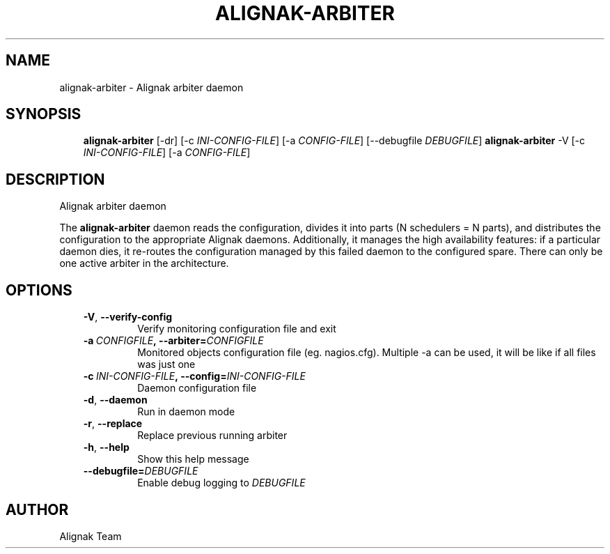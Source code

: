 .\" Man page generated from reStructuredText.
.
.TH ALIGNAK-ARBITER 8 "2015-10-31" "1.0.0" "Alignak commands"
.SH NAME
alignak-arbiter \- Alignak arbiter daemon
.
.nr rst2man-indent-level 0
.
.de1 rstReportMargin
\\$1 \\n[an-margin]
level \\n[rst2man-indent-level]
level margin: \\n[rst2man-indent\\n[rst2man-indent-level]]
-
\\n[rst2man-indent0]
\\n[rst2man-indent1]
\\n[rst2man-indent2]
..
.de1 INDENT
.\" .rstReportMargin pre:
. RS \\$1
. nr rst2man-indent\\n[rst2man-indent-level] \\n[an-margin]
. nr rst2man-indent-level +1
.\" .rstReportMargin post:
..
.de UNINDENT
. RE
.\" indent \\n[an-margin]
.\" old: \\n[rst2man-indent\\n[rst2man-indent-level]]
.nr rst2man-indent-level -1
.\" new: \\n[rst2man-indent\\n[rst2man-indent-level]]
.in \\n[rst2man-indent\\n[rst2man-indent-level]]u
..
.SH SYNOPSIS
.INDENT 0.0
.INDENT 3.5
\fBalignak\-arbiter\fP [\-dr] [\-c \fIINI\-CONFIG\-FILE\fP] [\-a \fICONFIG\-FILE\fP] [\-\-debugfile \fIDEBUGFILE\fP]
\fBalignak\-arbiter\fP \-V [\-c \fIINI\-CONFIG\-FILE\fP] [\-a \fICONFIG\-FILE\fP]
.UNINDENT
.UNINDENT
.SH DESCRIPTION
.sp
Alignak arbiter daemon
.sp
The \fBalignak\-arbiter\fP daemon reads the configuration, divides it into parts
(N schedulers = N parts), and distributes the configuration to the appropriate
Alignak daemons.
Additionally, it manages the high availability features: if a particular daemon dies,
it re\-routes the configuration managed by this failed  daemon to the configured spare.
There can only be one active arbiter in the architecture.
.SH OPTIONS
.INDENT 0.0
.INDENT 3.5
.INDENT 0.0
.TP
.B \-V\fP,\fB  \-\-verify\-config
Verify monitoring configuration file and exit
.TP
.BI \-a \ CONFIGFILE\fP,\fB \ \-\-arbiter\fB= CONFIGFILE
Monitored objects configuration file (eg. nagios.cfg). Multiple \-a can be used, it will be like if all files was just one
.TP
.BI \-c \ INI\-CONFIG\-FILE\fP,\fB \ \-\-config\fB= INI\-CONFIG\-FILE
Daemon configuration file
.TP
.B \-d\fP,\fB  \-\-daemon
Run in daemon mode
.TP
.B \-r\fP,\fB  \-\-replace
Replace previous running arbiter
.TP
.B \-h\fP,\fB  \-\-help
Show this help message
.TP
.BI \-\-debugfile\fB= DEBUGFILE
Enable debug logging to \fIDEBUGFILE\fP
.UNINDENT
.UNINDENT
.UNINDENT
.SH AUTHOR
Alignak Team
.\" Generated by docutils manpage writer.
.
